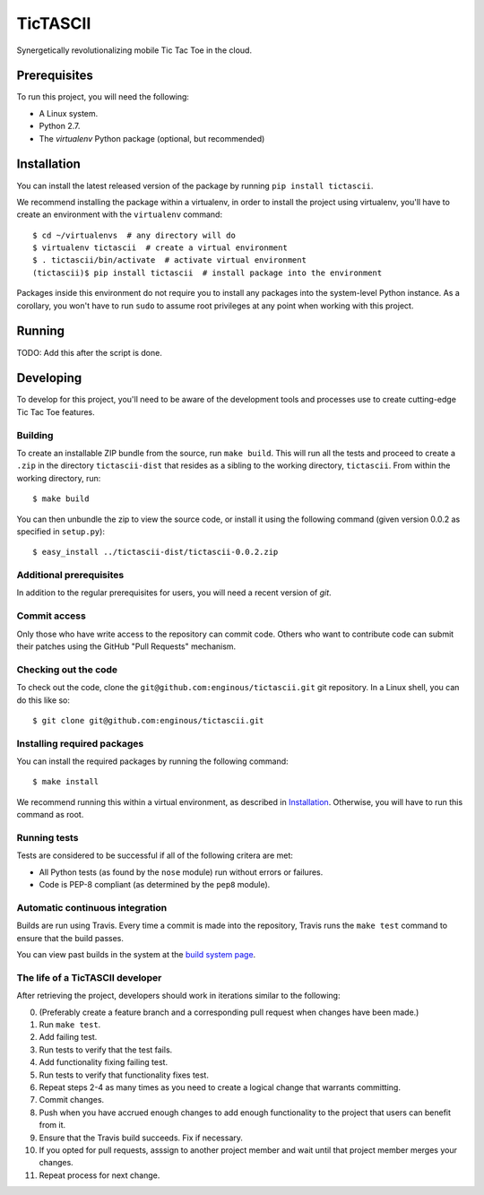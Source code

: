 =========
TicTASCII
=========

Synergetically revolutionalizing mobile Tic Tac Toe in the cloud.

Prerequisites
=============

To run this project, you will need the following:

* A Linux system.
* Python 2.7.
* The `virtualenv` Python package (optional, but recommended)

Installation
============

You can install the latest released version of the package by running
``pip install tictascii``.

We recommend installing the package within a virtualenv, in order to
install the project using virtualenv, you'll have to create an environment
with the ``virtualenv`` command::

    $ cd ~/virtualenvs  # any directory will do
    $ virtualenv tictascii  # create a virtual environment
    $ . tictascii/bin/activate  # activate virtual environment
    (tictascii)$ pip install tictascii  # install package into the environment

Packages inside this environment do not require you to install any packages
into the system-level Python instance.  As a corollary, you won't have to run
``sudo`` to assume root privileges at any point when working with this project.

Running
=======

TODO: Add this after the script is done.


Developing
==========

To develop for this project, you'll need to be aware of the development tools
and processes use to create cutting-edge Tic Tac Toe features.

Building
~~~~~~~~

To create an installable ZIP bundle from the source, run ``make build``. This
will run all the tests and proceed to create a ``.zip`` in the directory
``tictascii-dist`` that resides as a sibling to the working directory,
``tictascii``.  From within the working directory, run::

    $ make build

You can then unbundle the zip to view the source code, or install it using
the following command (given version 0.0.2 as specified in ``setup.py``)::

    $ easy_install ../tictascii-dist/tictascii-0.0.2.zip

Additional prerequisites
~~~~~~~~~~~~~~~~~~~~~~~~

In addition to the regular prerequisites for users, you will need a recent
version of `git`.

Commit access
~~~~~~~~~~~~~

Only those who have write access to the repository can commit code.  Others
who want to contribute code can submit their patches using the GitHub
"Pull Requests" mechanism.

Checking out the code
~~~~~~~~~~~~~~~~~~~~~

To check out the code, clone the ``git@github.com:enginous/tictascii.git``
git repository.  In a Linux shell, you can do this like so::

    $ git clone git@github.com:enginous/tictascii.git

Installing required packages
~~~~~~~~~~~~~~~~~~~~~~~~~~~~

You can install the required packages by running the following command::

    $ make install

We recommend running this within a virtual environment, as described in
`Installation`_.  Otherwise, you will have to run this command as root.

Running tests
~~~~~~~~~~~~~

Tests are considered to be successful if all of the following critera are met:

* All Python tests (as found by the ``nose`` module) run without errors or
  failures.
* Code is PEP-8 compliant (as determined by the ``pep8`` module).

Automatic continuous integration
~~~~~~~~~~~~~~~~~~~~~~~~~~~~~~~~

.. image:: https://secure.travis-ci.org/enginous/tictascii.png?branch=master

Builds are run using Travis.  Every time a commit is made into the repository,
Travis runs the ``make test`` command to ensure that the build passes.

You can view past builds in the system at the `build system page`_.

.. _`build system page`: https://travis-ci.org/enginous/tictascii

The life of a TicTASCII developer
~~~~~~~~~~~~~~~~~~~~~~~~~~~~~~~~~

After retrieving the project, developers should work in iterations similar
to the following:

0.  (Preferably create a feature branch and a corresponding pull request
    when changes have been made.)
1.  Run ``make test``.
2.  Add failing test.
3.  Run tests to verify that the test fails.
4.  Add functionality fixing failing test.
5.  Run tests to verify that functionality fixes test.
6.  Repeat steps 2-4 as many times as you need to create a logical change
    that warrants committing.
7.  Commit changes.
8.  Push when you have accrued enough changes to add enough functionality
    to the project that users can benefit from it.
9.  Ensure that the Travis build succeeds.  Fix if necessary.
10. If you opted for pull requests, asssign to another project member and wait
    until that project member merges your changes.
11. Repeat process for next change.